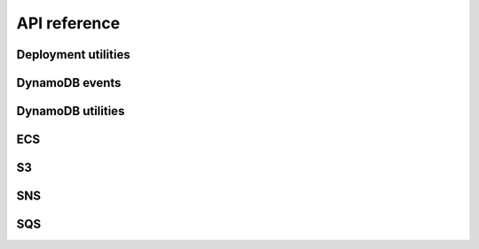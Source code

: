 .. This file is autogenerated; edits will be lost.
   To rebuild this file, run "tox -e check_api_docs".

API reference
=============

Deployment utilities
********************

.. raw:: html

    <span id="deployment-utilities"></span>
    <p>Shared library to help surface ECS deployment information.</p>
    <dl class="class">
    <dt id="wellcome_aws_utils.deployment_utils.Deployment">
    <em class="property">class </em><code class="descclassname">wellcome_aws_utils.deployment_utils.</code><code class="descname">Deployment</code><span class="sig-paren">(</span><em>deployment_key</em>, <em>deployment_status</em>, <em>color</em>, <em>created_at</em>, <em>task_definition</em><span class="sig-paren">)</span><a class="headerlink" href="#wellcome_aws_utils.deployment_utils.Deployment" title="Permalink to this definition">¶</a></dt>
    <dd><dl class="attribute">
    <dt id="wellcome_aws_utils.deployment_utils.Deployment.color">
    <code class="descname">color</code><a class="headerlink" href="#wellcome_aws_utils.deployment_utils.Deployment.color" title="Permalink to this definition">¶</a></dt>
    <dd><p>Alias for field number 2</p>
    </dd></dl>
    <dl class="attribute">
    <dt id="wellcome_aws_utils.deployment_utils.Deployment.created_at">
    <code class="descname">created_at</code><a class="headerlink" href="#wellcome_aws_utils.deployment_utils.Deployment.created_at" title="Permalink to this definition">¶</a></dt>
    <dd><p>Alias for field number 3</p>
    </dd></dl>
    <dl class="attribute">
    <dt id="wellcome_aws_utils.deployment_utils.Deployment.deployment_key">
    <code class="descname">deployment_key</code><a class="headerlink" href="#wellcome_aws_utils.deployment_utils.Deployment.deployment_key" title="Permalink to this definition">¶</a></dt>
    <dd><p>Alias for field number 0</p>
    </dd></dl>
    <dl class="attribute">
    <dt id="wellcome_aws_utils.deployment_utils.Deployment.deployment_status">
    <code class="descname">deployment_status</code><a class="headerlink" href="#wellcome_aws_utils.deployment_utils.Deployment.deployment_status" title="Permalink to this definition">¶</a></dt>
    <dd><p>Alias for field number 1</p>
    </dd></dl>
    <dl class="attribute">
    <dt id="wellcome_aws_utils.deployment_utils.Deployment.task_definition">
    <code class="descname">task_definition</code><a class="headerlink" href="#wellcome_aws_utils.deployment_utils.Deployment.task_definition" title="Permalink to this definition">¶</a></dt>
    <dd><p>Alias for field number 4</p>
    </dd></dl>
    </dd></dl>
    <dl class="class">
    <dt id="wellcome_aws_utils.deployment_utils.DeploymentKey">
    <em class="property">class </em><code class="descclassname">wellcome_aws_utils.deployment_utils.</code><code class="descname">DeploymentKey</code><span class="sig-paren">(</span><em>id</em>, <em>service_arn</em><span class="sig-paren">)</span><a class="headerlink" href="#wellcome_aws_utils.deployment_utils.DeploymentKey" title="Permalink to this definition">¶</a></dt>
    <dd><dl class="attribute">
    <dt id="wellcome_aws_utils.deployment_utils.DeploymentKey.id">
    <code class="descname">id</code><a class="headerlink" href="#wellcome_aws_utils.deployment_utils.DeploymentKey.id" title="Permalink to this definition">¶</a></dt>
    <dd><p>Alias for field number 0</p>
    </dd></dl>
    <dl class="attribute">
    <dt id="wellcome_aws_utils.deployment_utils.DeploymentKey.service_arn">
    <code class="descname">service_arn</code><a class="headerlink" href="#wellcome_aws_utils.deployment_utils.DeploymentKey.service_arn" title="Permalink to this definition">¶</a></dt>
    <dd><p>Alias for field number 1</p>
    </dd></dl>
    </dd></dl>

DynamoDB events
***************

.. raw:: html

    <span id="dynamodb-events"></span>
    <dl class="class">
    <dt id="wellcome_aws_utils.dynamo_event.DynamoEventType">
    <em class="property">class </em><code class="descclassname">wellcome_aws_utils.dynamo_event.</code><code class="descname">DynamoEventType</code><a class="reference internal" href="_modules/wellcome_aws_utils/dynamo_event.html#DynamoEventType"><span class="viewcode-link">[source]</span></a><a class="headerlink" href="#wellcome_aws_utils.dynamo_event.DynamoEventType" title="Permalink to this definition">¶</a></dt>
    <dd><p>An enumeration.</p>
    </dd></dl>

DynamoDB utilities
******************

.. raw:: html

    <span id="dynamodb-utilities"></span>
    <dl class="function">
    <dt id="wellcome_aws_utils.dynamo_utils.change_dynamo_capacity">
    <code class="descclassname">wellcome_aws_utils.dynamo_utils.</code><code class="descname">change_dynamo_capacity</code><span class="sig-paren">(</span><em>client</em>, <em>table_name</em>, <em>desired_capacity</em><span class="sig-paren">)</span><a class="reference internal" href="_modules/wellcome_aws_utils/dynamo_utils.html#change_dynamo_capacity"><span class="viewcode-link">[source]</span></a><a class="headerlink" href="#wellcome_aws_utils.dynamo_utils.change_dynamo_capacity" title="Permalink to this definition">¶</a></dt>
    <dd><p>Given the name of a DynamoDB table and a desired capacity, update the
    read/write capacity of the table and every secondary index.</p>
    </dd></dl>

ECS
***

.. raw:: html

    <span id="ecs"></span>
    <dl class="exception">
    <dt id="wellcome_aws_utils.ecs_utils.EcsThrottleException">
    <em class="property">exception </em><code class="descclassname">wellcome_aws_utils.ecs_utils.</code><code class="descname">EcsThrottleException</code><a class="reference internal" href="_modules/wellcome_aws_utils/ecs_utils.html#EcsThrottleException"><span class="viewcode-link">[source]</span></a><a class="headerlink" href="#wellcome_aws_utils.ecs_utils.EcsThrottleException" title="Permalink to this definition">¶</a></dt>
    <dd></dd></dl>
    <dl class="function">
    <dt id="wellcome_aws_utils.ecs_utils.clone_task_definition">
    <code class="descclassname">wellcome_aws_utils.ecs_utils.</code><code class="descname">clone_task_definition</code><span class="sig-paren">(</span><em>client</em>, <em>task_definition</em><span class="sig-paren">)</span><a class="reference internal" href="_modules/wellcome_aws_utils/ecs_utils.html#clone_task_definition"><span class="viewcode-link">[source]</span></a><a class="headerlink" href="#wellcome_aws_utils.ecs_utils.clone_task_definition" title="Permalink to this definition">¶</a></dt>
    <dd><p>Given a task definition ARN, clone the associated task.</p>
    <p>Returns the new task definition ARN.</p>
    </dd></dl>
    <dl class="function">
    <dt id="wellcome_aws_utils.ecs_utils.describe_cluster">
    <code class="descclassname">wellcome_aws_utils.ecs_utils.</code><code class="descname">describe_cluster</code><span class="sig-paren">(</span><em>ecs_client</em>, <em>cluster_arn</em><span class="sig-paren">)</span><a class="reference internal" href="_modules/wellcome_aws_utils/ecs_utils.html#describe_cluster"><span class="viewcode-link">[source]</span></a><a class="headerlink" href="#wellcome_aws_utils.ecs_utils.describe_cluster" title="Permalink to this definition">¶</a></dt>
    <dd><p>Given a cluster ARN attempts to find a matching cluster description.</p>
    <p>Returns a cluster description.</p>
    </dd></dl>
    <dl class="function">
    <dt id="wellcome_aws_utils.ecs_utils.describe_service">
    <code class="descclassname">wellcome_aws_utils.ecs_utils.</code><code class="descname">describe_service</code><span class="sig-paren">(</span><em>ecs_client</em>, <em>cluster_arn</em>, <em>service_arn</em><span class="sig-paren">)</span><a class="reference internal" href="_modules/wellcome_aws_utils/ecs_utils.html#describe_service"><span class="viewcode-link">[source]</span></a><a class="headerlink" href="#wellcome_aws_utils.ecs_utils.describe_service" title="Permalink to this definition">¶</a></dt>
    <dd><p>Given a cluster ARN and service ARN, attempts to find a matching
    service description.</p>
    <p>Returns a service description.</p>
    </dd></dl>
    <dl class="function">
    <dt id="wellcome_aws_utils.ecs_utils.get_cluster_arns">
    <code class="descclassname">wellcome_aws_utils.ecs_utils.</code><code class="descname">get_cluster_arns</code><span class="sig-paren">(</span><em>ecs_client</em><span class="sig-paren">)</span><a class="reference internal" href="_modules/wellcome_aws_utils/ecs_utils.html#get_cluster_arns"><span class="viewcode-link">[source]</span></a><a class="headerlink" href="#wellcome_aws_utils.ecs_utils.get_cluster_arns" title="Permalink to this definition">¶</a></dt>
    <dd><p>Extract the list of cluster ARNs in this account.</p>
    <p>Returns a list of cluster ARNs.</p>
    </dd></dl>
    <dl class="function">
    <dt id="wellcome_aws_utils.ecs_utils.get_latest_task_definition">
    <code class="descclassname">wellcome_aws_utils.ecs_utils.</code><code class="descname">get_latest_task_definition</code><span class="sig-paren">(</span><em>client</em>, <em>cluster</em>, <em>service</em><span class="sig-paren">)</span><a class="reference internal" href="_modules/wellcome_aws_utils/ecs_utils.html#get_latest_task_definition"><span class="viewcode-link">[source]</span></a><a class="headerlink" href="#wellcome_aws_utils.ecs_utils.get_latest_task_definition" title="Permalink to this definition">¶</a></dt>
    <dd><p>Given the name of a cluster and a service, return the ARN
    for its latest task definition.</p>
    </dd></dl>
    <dl class="function">
    <dt id="wellcome_aws_utils.ecs_utils.get_service_arns">
    <code class="descclassname">wellcome_aws_utils.ecs_utils.</code><code class="descname">get_service_arns</code><span class="sig-paren">(</span><em>ecs_client</em>, <em>cluster_arn</em><span class="sig-paren">)</span><a class="reference internal" href="_modules/wellcome_aws_utils/ecs_utils.html#get_service_arns"><span class="viewcode-link">[source]</span></a><a class="headerlink" href="#wellcome_aws_utils.ecs_utils.get_service_arns" title="Permalink to this definition">¶</a></dt>
    <dd><p>Given a cluster ARN, extracts the associated service ARNs.</p>
    <p>Returns a list of service ARNS.</p>
    </dd></dl>
    <dl class="function">
    <dt id="wellcome_aws_utils.ecs_utils.identify_cluster_by_app_name">
    <code class="descclassname">wellcome_aws_utils.ecs_utils.</code><code class="descname">identify_cluster_by_app_name</code><span class="sig-paren">(</span><em>client</em>, <em>app_name</em><span class="sig-paren">)</span><a class="reference internal" href="_modules/wellcome_aws_utils/ecs_utils.html#identify_cluster_by_app_name"><span class="viewcode-link">[source]</span></a><a class="headerlink" href="#wellcome_aws_utils.ecs_utils.identify_cluster_by_app_name" title="Permalink to this definition">¶</a></dt>
    <dd><p>Given the name of one of our applications (e.g. api, calm_adapter),
    return the ARN of the cluster the task runs on.</p>
    </dd></dl>
    <dl class="function">
    <dt id="wellcome_aws_utils.ecs_utils.run_task">
    <code class="descclassname">wellcome_aws_utils.ecs_utils.</code><code class="descname">run_task</code><span class="sig-paren">(</span><em>ecs_client</em>, <em>cluster_name</em>, <em>task_definition</em>, <em>started_by</em>, <em>container_name='app'</em>, <em>command=[]</em><span class="sig-paren">)</span><a class="reference internal" href="_modules/wellcome_aws_utils/ecs_utils.html#run_task"><span class="viewcode-link">[source]</span></a><a class="headerlink" href="#wellcome_aws_utils.ecs_utils.run_task" title="Permalink to this definition">¶</a></dt>
    <dd><p>Run a given command against a named container in a task definition
    on a particular cluster.</p>
    <p>Returns the response from calling run_task</p>
    </dd></dl>

S3
**

.. raw:: html

    <span id="s3"></span>
    <dl class="function">
    <dt id="wellcome_aws_utils.s3_utils.is_object">
    <code class="descclassname">wellcome_aws_utils.s3_utils.</code><code class="descname">is_object</code><span class="sig-paren">(</span><em>bucket</em>, <em>key</em><span class="sig-paren">)</span><a class="reference internal" href="_modules/wellcome_aws_utils/s3_utils.html#is_object"><span class="viewcode-link">[source]</span></a><a class="headerlink" href="#wellcome_aws_utils.s3_utils.is_object" title="Permalink to this definition">¶</a></dt>
    <dd><p>Checks if an object exists in S3.  Returns True/False.</p>
    <table class="docutils field-list" frame="void" rules="none">
    <col class="field-name"/>
    <col class="field-body"/>
    <tbody valign="top">
    <tr class="field-odd field"><th class="field-name">Parameters:</th><td class="field-body"><ul class="first last simple">
    <li><strong>bucket</strong> – Bucket of the object to check.</li>
    <li><strong>key</strong> – Key of the object to check.</li>
    </ul>
    </td>
    </tr>
    </tbody>
    </table>
    </dd></dl>
    <dl class="function">
    <dt id="wellcome_aws_utils.s3_utils.copy_object">
    <code class="descclassname">wellcome_aws_utils.s3_utils.</code><code class="descname">copy_object</code><span class="sig-paren">(</span><em>src_bucket</em>, <em>src_key</em>, <em>dst_bucket</em>, <em>dst_key</em>, <em>lazy=False</em><span class="sig-paren">)</span><a class="reference internal" href="_modules/wellcome_aws_utils/s3_utils.html#copy_object"><span class="viewcode-link">[source]</span></a><a class="headerlink" href="#wellcome_aws_utils.s3_utils.copy_object" title="Permalink to this definition">¶</a></dt>
    <dd><p>Copy an object from one S3 bucket to another.</p>
    <table class="docutils field-list" frame="void" rules="none">
    <col class="field-name"/>
    <col class="field-body"/>
    <tbody valign="top">
    <tr class="field-odd field"><th class="field-name">Parameters:</th><td class="field-body"><ul class="first last simple">
    <li><strong>src_bucket</strong> – Bucket of the source object.</li>
    <li><strong>src_key</strong> – Key of the source object.</li>
    <li><strong>dst_bucket</strong> – Bucket of the destination object.</li>
    <li><strong>dst_key</strong> – Key of the destination object.</li>
    <li><strong>lazy</strong> – Do a lazy copy.  This means that the object will only be
    copied if the destination object does not exist, or exists but has
    a different ETag from the source object.</li>
    </ul>
    </td>
    </tr>
    </tbody>
    </table>
    </dd></dl>
    <dl class="function">
    <dt id="wellcome_aws_utils.s3_utils.parse_s3_record">
    <code class="descclassname">wellcome_aws_utils.s3_utils.</code><code class="descname">parse_s3_record</code><span class="sig-paren">(</span><em>event</em><span class="sig-paren">)</span><a class="reference internal" href="_modules/wellcome_aws_utils/s3_utils.html#parse_s3_record"><span class="viewcode-link">[source]</span></a><a class="headerlink" href="#wellcome_aws_utils.s3_utils.parse_s3_record" title="Permalink to this definition">¶</a></dt>
    <dd><p>Extracts a simple subset of an S3 update event.</p>
    </dd></dl>
    <dl class="function">
    <dt id="wellcome_aws_utils.s3_utils.write_objects_to_s3">
    <code class="descclassname">wellcome_aws_utils.s3_utils.</code><code class="descname">write_objects_to_s3</code><span class="sig-paren">(</span><em>bucket</em>, <em>key</em>, <em>objects</em><span class="sig-paren">)</span><a class="reference internal" href="_modules/wellcome_aws_utils/s3_utils.html#write_objects_to_s3"><span class="viewcode-link">[source]</span></a><a class="headerlink" href="#wellcome_aws_utils.s3_utils.write_objects_to_s3" title="Permalink to this definition">¶</a></dt>
    <dd><p>Given an iterable of objects that can be serialised as JSON, serialise
    them as JSON, and write them to a file in S3, one per line.</p>
    <table class="docutils field-list" frame="void" rules="none">
    <col class="field-name"/>
    <col class="field-body"/>
    <tbody valign="top">
    <tr class="field-odd field"><th class="field-name">Parameters:</th><td class="field-body"><ul class="first last simple">
    <li><strong>bucket</strong> – S3 bucket to upload the new file to.</li>
    <li><strong>key</strong> – S3 key to upload the new file to.</li>
    <li><strong>objects</strong> – An iterable of objects that can be serialised as JSON.</li>
    </ul>
    </td>
    </tr>
    </tbody>
    </table>
    </dd></dl>

SNS
***

.. raw:: html

    <span id="sns"></span>
    <dl class="class">
    <dt id="wellcome_aws_utils.sns_utils.EnhancedJSONEncoder">
    <em class="property">class </em><code class="descclassname">wellcome_aws_utils.sns_utils.</code><code class="descname">EnhancedJSONEncoder</code><span class="sig-paren">(</span><em>*</em>, <em>skipkeys=False</em>, <em>ensure_ascii=True</em>, <em>check_circular=True</em>, <em>allow_nan=True</em>, <em>sort_keys=False</em>, <em>indent=None</em>, <em>separators=None</em>, <em>default=None</em><span class="sig-paren">)</span><a class="reference internal" href="_modules/wellcome_aws_utils/sns_utils.html#EnhancedJSONEncoder"><span class="viewcode-link">[source]</span></a><a class="headerlink" href="#wellcome_aws_utils.sns_utils.EnhancedJSONEncoder" title="Permalink to this definition">¶</a></dt>
    <dd><dl class="method">
    <dt id="wellcome_aws_utils.sns_utils.EnhancedJSONEncoder.default">
    <code class="descname">default</code><span class="sig-paren">(</span><em>obj</em><span class="sig-paren">)</span><a class="reference internal" href="_modules/wellcome_aws_utils/sns_utils.html#EnhancedJSONEncoder.default"><span class="viewcode-link">[source]</span></a><a class="headerlink" href="#wellcome_aws_utils.sns_utils.EnhancedJSONEncoder.default" title="Permalink to this definition">¶</a></dt>
    <dd><p>Implement this method in a subclass such that it returns
    a serializable object for <code class="docutils literal notranslate"><span class="pre">o</span></code>, or calls the base implementation
    (to raise a <code class="docutils literal notranslate"><span class="pre">TypeError</span></code>).</p>
    <p>For example, to support arbitrary iterators, you could
    implement default like this:</p>
    <div class="highlight-default notranslate"><div class="highlight"><pre><span></span><span class="k">def</span> <span class="nf">default</span><span class="p">(</span><span class="bp">self</span><span class="p">,</span> <span class="n">o</span><span class="p">):</span>
        <span class="k">try</span><span class="p">:</span>
            <span class="n">iterable</span> <span class="o">=</span> <span class="nb">iter</span><span class="p">(</span><span class="n">o</span><span class="p">)</span>
        <span class="k">except</span> <span class="ne">TypeError</span><span class="p">:</span>
            <span class="k">pass</span>
        <span class="k">else</span><span class="p">:</span>
            <span class="k">return</span> <span class="nb">list</span><span class="p">(</span><span class="n">iterable</span><span class="p">)</span>
        <span class="c1"># Let the base class default method raise the TypeError</span>
        <span class="k">return</span> <span class="n">JSONEncoder</span><span class="o">.</span><span class="n">default</span><span class="p">(</span><span class="bp">self</span><span class="p">,</span> <span class="n">o</span><span class="p">)</span>
    </pre></div>
    </div>
    </dd></dl>
    </dd></dl>
    <dl class="class">
    <dt id="wellcome_aws_utils.sns_utils.SNSEvent">
    <em class="property">class </em><code class="descclassname">wellcome_aws_utils.sns_utils.</code><code class="descname">SNSEvent</code><span class="sig-paren">(</span><em>subject</em>, <em>message</em><span class="sig-paren">)</span><a class="headerlink" href="#wellcome_aws_utils.sns_utils.SNSEvent" title="Permalink to this definition">¶</a></dt>
    <dd><dl class="attribute">
    <dt id="wellcome_aws_utils.sns_utils.SNSEvent.message">
    <code class="descname">message</code><a class="headerlink" href="#wellcome_aws_utils.sns_utils.SNSEvent.message" title="Permalink to this definition">¶</a></dt>
    <dd><p>Alias for field number 1</p>
    </dd></dl>
    <dl class="attribute">
    <dt id="wellcome_aws_utils.sns_utils.SNSEvent.subject">
    <code class="descname">subject</code><a class="headerlink" href="#wellcome_aws_utils.sns_utils.SNSEvent.subject" title="Permalink to this definition">¶</a></dt>
    <dd><p>Alias for field number 0</p>
    </dd></dl>
    </dd></dl>
    <dl class="function">
    <dt id="wellcome_aws_utils.sns_utils.extract_json_message">
    <code class="descclassname">wellcome_aws_utils.sns_utils.</code><code class="descname">extract_json_message</code><span class="sig-paren">(</span><em>event</em><span class="sig-paren">)</span><a class="reference internal" href="_modules/wellcome_aws_utils/sns_utils.html#extract_json_message"><span class="viewcode-link">[source]</span></a><a class="headerlink" href="#wellcome_aws_utils.sns_utils.extract_json_message" title="Permalink to this definition">¶</a></dt>
    <dd><p>Extracts a JSON message from an SNS event sent to a lambda</p>
    <p>Deprecated in favour of extract_sns_messages_from_lambda_event</p>
    </dd></dl>
    <dl class="function">
    <dt id="wellcome_aws_utils.sns_utils.extract_sns_messages_from_lambda_event">
    <code class="descclassname">wellcome_aws_utils.sns_utils.</code><code class="descname">extract_sns_messages_from_lambda_event</code><span class="sig-paren">(</span><em>event</em><span class="sig-paren">)</span><a class="reference internal" href="_modules/wellcome_aws_utils/sns_utils.html#extract_sns_messages_from_lambda_event"><span class="viewcode-link">[source]</span></a><a class="headerlink" href="#wellcome_aws_utils.sns_utils.extract_sns_messages_from_lambda_event" title="Permalink to this definition">¶</a></dt>
    <dd><p>Extracts a JSON message from an SNS event sent to an AWS Lambda.</p>
    <table class="docutils field-list" frame="void" rules="none">
    <col class="field-name"/>
    <col class="field-body"/>
    <tbody valign="top">
    <tr class="field-odd field"><th class="field-name">Parameters:</th><td class="field-body"><strong>event</strong> – An event sent to a Lambda from SNS.</td>
    </tr>
    <tr class="field-even field"><th class="field-name">Returns:</th><td class="field-body">A generator of SNSEvent instances.</td>
    </tr>
    </tbody>
    </table>
    </dd></dl>
    <dl class="function">
    <dt id="wellcome_aws_utils.sns_utils.publish_sns_message">
    <code class="descclassname">wellcome_aws_utils.sns_utils.</code><code class="descname">publish_sns_message</code><span class="sig-paren">(</span><em>sns_client</em>, <em>topic_arn</em>, <em>message</em>, <em>subject='default-subject'</em><span class="sig-paren">)</span><a class="reference internal" href="_modules/wellcome_aws_utils/sns_utils.html#publish_sns_message"><span class="viewcode-link">[source]</span></a><a class="headerlink" href="#wellcome_aws_utils.sns_utils.publish_sns_message" title="Permalink to this definition">¶</a></dt>
    <dd><p>Given a topic ARN and a series of key-value pairs, publish the key-value
    data to the SNS topic.</p>
    </dd></dl>

SQS
***

.. raw:: html

    <span id="sqs"></span>
    <dl class="function">
    <dt id="wellcome_aws_utils.sqs_utils.get_messages">
    <code class="descclassname">wellcome_aws_utils.sqs_utils.</code><code class="descname">get_messages</code><span class="sig-paren">(</span><em>queue_url</em>, <em>delete=False</em>, <em>batch_size=10</em><span class="sig-paren">)</span><a class="reference internal" href="_modules/wellcome_aws_utils/sqs_utils.html#get_messages"><span class="viewcode-link">[source]</span></a><a class="headerlink" href="#wellcome_aws_utils.sqs_utils.get_messages" title="Permalink to this definition">¶</a></dt>
    <dd><p>Gets messages from an SQS queue.  If <code class="docutils literal notranslate"><span class="pre">delete</span></code> is True, the
    messages are also deleted after they’ve been read.</p>
    </dd></dl>

